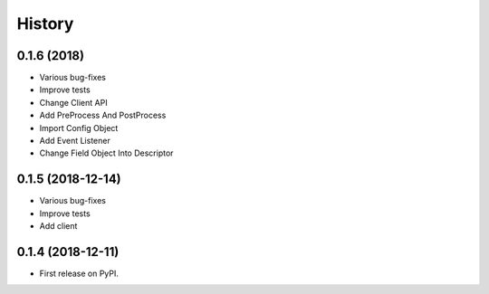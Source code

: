=======
History
=======

0.1.6 (2018)
------------------

* Various bug-fixes
* Improve tests
* Change Client API
* Add PreProcess And PostProcess
* Import Config Object
* Add Event Listener
* Change Field Object Into Descriptor

0.1.5 (2018-12-14)
------------------

* Various bug-fixes
* Improve tests
* Add client

0.1.4 (2018-12-11)
------------------

* First release on PyPI.
